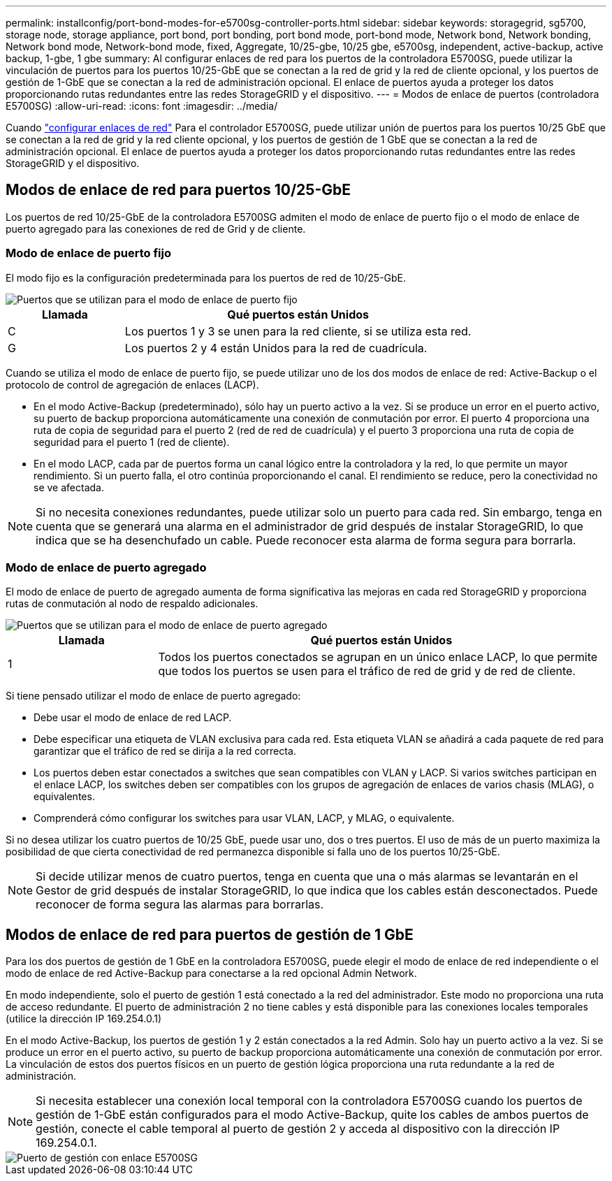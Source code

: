 ---
permalink: installconfig/port-bond-modes-for-e5700sg-controller-ports.html 
sidebar: sidebar 
keywords: storagegrid, sg5700, storage node, storage appliance, port bond, port bonding, port bond mode, port-bond mode, Network bond, Network bonding, Network bond mode, Network-bond mode, fixed, Aggregate, 10/25-gbe, 10/25 gbe, e5700sg, independent, active-backup, active backup, 1-gbe, 1 gbe 
summary: Al configurar enlaces de red para los puertos de la controladora E5700SG, puede utilizar la vinculación de puertos para los puertos 10/25-GbE que se conectan a la red de grid y la red de cliente opcional, y los puertos de gestión de 1-GbE que se conectan a la red de administración opcional. El enlace de puertos ayuda a proteger los datos proporcionando rutas redundantes entre las redes StorageGRID y el dispositivo. 
---
= Modos de enlace de puertos (controladora E5700SG)
:allow-uri-read: 
:icons: font
:imagesdir: ../media/


[role="lead"]
Cuando link:configuring-network-links.html["configurar enlaces de red"] Para el controlador E5700SG, puede utilizar unión de puertos para los puertos 10/25 GbE que se conectan a la red de grid y la red cliente opcional, y los puertos de gestión de 1 GbE que se conectan a la red de administración opcional. El enlace de puertos ayuda a proteger los datos proporcionando rutas redundantes entre las redes StorageGRID y el dispositivo.



== Modos de enlace de red para puertos 10/25-GbE

Los puertos de red 10/25-GbE de la controladora E5700SG admiten el modo de enlace de puerto fijo o el modo de enlace de puerto agregado para las conexiones de red de Grid y de cliente.



=== Modo de enlace de puerto fijo

El modo fijo es la configuración predeterminada para los puertos de red de 10/25-GbE.

image::../media/e5700sg_fixed_port.gif[Puertos que se utilizan para el modo de enlace de puerto fijo]

[cols="1a,3a"]
|===
| Llamada | Qué puertos están Unidos 


 a| 
C
 a| 
Los puertos 1 y 3 se unen para la red cliente, si se utiliza esta red.



 a| 
G
 a| 
Los puertos 2 y 4 están Unidos para la red de cuadrícula.

|===
Cuando se utiliza el modo de enlace de puerto fijo, se puede utilizar uno de los dos modos de enlace de red: Active-Backup o el protocolo de control de agregación de enlaces (LACP).

* En el modo Active-Backup (predeterminado), sólo hay un puerto activo a la vez. Si se produce un error en el puerto activo, su puerto de backup proporciona automáticamente una conexión de conmutación por error. El puerto 4 proporciona una ruta de copia de seguridad para el puerto 2 (red de red de cuadrícula) y el puerto 3 proporciona una ruta de copia de seguridad para el puerto 1 (red de cliente).
* En el modo LACP, cada par de puertos forma un canal lógico entre la controladora y la red, lo que permite un mayor rendimiento. Si un puerto falla, el otro continúa proporcionando el canal. El rendimiento se reduce, pero la conectividad no se ve afectada.



NOTE: Si no necesita conexiones redundantes, puede utilizar solo un puerto para cada red. Sin embargo, tenga en cuenta que se generará una alarma en el administrador de grid después de instalar StorageGRID, lo que indica que se ha desenchufado un cable. Puede reconocer esta alarma de forma segura para borrarla.



=== Modo de enlace de puerto agregado

El modo de enlace de puerto de agregado aumenta de forma significativa las mejoras en cada red StorageGRID y proporciona rutas de conmutación al nodo de respaldo adicionales.

image::../media/e5700sg_aggregate_port.gif[Puertos que se utilizan para el modo de enlace de puerto agregado]

[cols="1a,3a"]
|===
| Llamada | Qué puertos están Unidos 


 a| 
1
 a| 
Todos los puertos conectados se agrupan en un único enlace LACP, lo que permite que todos los puertos se usen para el tráfico de red de grid y de red de cliente.

|===
Si tiene pensado utilizar el modo de enlace de puerto agregado:

* Debe usar el modo de enlace de red LACP.
* Debe especificar una etiqueta de VLAN exclusiva para cada red. Esta etiqueta VLAN se añadirá a cada paquete de red para garantizar que el tráfico de red se dirija a la red correcta.
* Los puertos deben estar conectados a switches que sean compatibles con VLAN y LACP. Si varios switches participan en el enlace LACP, los switches deben ser compatibles con los grupos de agregación de enlaces de varios chasis (MLAG), o equivalentes.
* Comprenderá cómo configurar los switches para usar VLAN, LACP, y MLAG, o equivalente.


Si no desea utilizar los cuatro puertos de 10/25 GbE, puede usar uno, dos o tres puertos. El uso de más de un puerto maximiza la posibilidad de que cierta conectividad de red permanezca disponible si falla uno de los puertos 10/25-GbE.


NOTE: Si decide utilizar menos de cuatro puertos, tenga en cuenta que una o más alarmas se levantarán en el Gestor de grid después de instalar StorageGRID, lo que indica que los cables están desconectados. Puede reconocer de forma segura las alarmas para borrarlas.



== Modos de enlace de red para puertos de gestión de 1 GbE

Para los dos puertos de gestión de 1 GbE en la controladora E5700SG, puede elegir el modo de enlace de red independiente o el modo de enlace de red Active-Backup para conectarse a la red opcional Admin Network.

En modo independiente, solo el puerto de gestión 1 está conectado a la red del administrador. Este modo no proporciona una ruta de acceso redundante. El puerto de administración 2 no tiene cables y está disponible para las conexiones locales temporales (utilice la dirección IP 169.254.0.1)

En el modo Active-Backup, los puertos de gestión 1 y 2 están conectados a la red Admin. Solo hay un puerto activo a la vez. Si se produce un error en el puerto activo, su puerto de backup proporciona automáticamente una conexión de conmutación por error. La vinculación de estos dos puertos físicos en un puerto de gestión lógica proporciona una ruta redundante a la red de administración.


NOTE: Si necesita establecer una conexión local temporal con la controladora E5700SG cuando los puertos de gestión de 1-GbE están configurados para el modo Active-Backup, quite los cables de ambos puertos de gestión, conecte el cable temporal al puerto de gestión 2 y acceda al dispositivo con la dirección IP 169.254.0.1.

image::../media/e5700sg_bonded_management_ports.gif[Puerto de gestión con enlace E5700SG]
